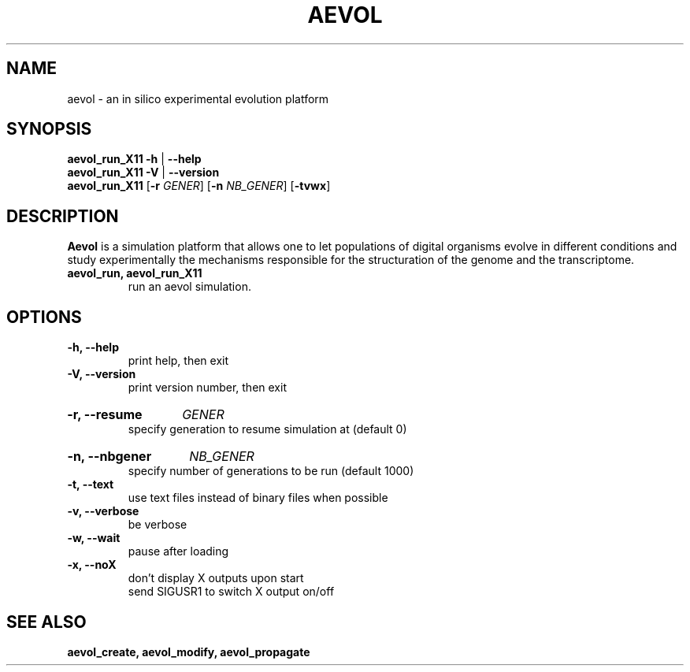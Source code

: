 ./"test with man -l <file>
.TH AEVOL "1" "July 2014" "aevol 4.4" "User Manual"
.SH NAME
aevol \- an in silico experimental evolution platform
.SH SYNOPSIS
.B aevol_run_X11 \-h
|
.B \-\-help
.br
.B aevol_run_X11 \-V
|
.B \-\-version
.br
.B aevol_run_X11 \fR[\fB\-r\fI GENER\fR] \fR[\fB\-n\fI NB_GENER\fR] \fR[\fB\-tvwx\fR]
.SH DESCRIPTION
.B Aevol
is a simulation platform that allows one to let populations of digital organisms evolve in different conditions and study experimentally the mechanisms responsible for the structuration of the genome and the transcriptome.
.TP
.B aevol_run, aevol_run_X11
run an aevol simulation.
.SH OPTIONS
.TP
.B \-h, \-\-help
print help, then exit
.TP
.B \-V, \-\-version
print version number, then exit
.HP
.B \-r, \-\-resume
.I  GENER
.br
specify generation to resume simulation at (default 0)
.HP
.B \-n, \-\-nbgener
.I NB_GENER
.br
specify number of generations to be run (default 1000)
.TP
.B \-t, \-\-text
use text files instead of binary files when possible
.TP
.B \-v, \-\-verbose
be verbose
.TP
.B \-w, \-\-wait
pause after loading
.TP
.B \-x, \-\-noX
don't display X outputs upon start
.br
send SIGUSR1 to switch X output on/off
.SH "SEE ALSO"
.B aevol_create, aevol_modify, aevol_propagate
